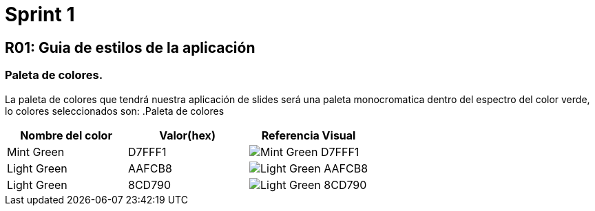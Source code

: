 = Sprint 1

== R01: Guia de estilos de la aplicación
=== Paleta de colores.
La paleta de colores que tendrá nuestra aplicación de slides será una paleta monocromatica dentro del espectro del color verde, lo colores seleccionados son:
.Paleta de colores
[options="header"]
|====================
| Nombre del color |  Valor(hex) | Referencia Visual
| Mint Green | D7FFF1 a| image::imagenes/D7FFF1.png[Mint Green D7FFF1 ]
| Light Green | AAFCB8 a| image::imagenes/AAFCB8.png[Light Green AAFCB8]
| Light Green | 8CD790 a| image::imagenes/8CD790.png[Light Green 8CD790]
|====================


